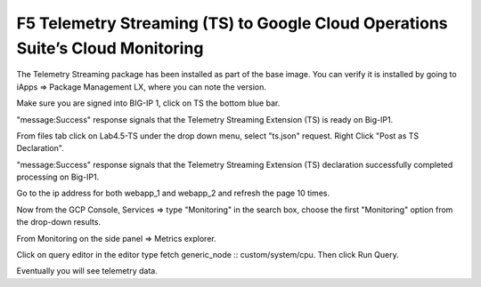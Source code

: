 F5 Telemetry Streaming (TS) to Google Cloud Operations Suite’s Cloud Monitoring
-------------------------------------------------------------------------------

The Telemetry Streaming package has been installed as part of the base image.  You can verify it is installed by going to iApps => Package Management LX, where you can note the version.

.. image:: ./images/00_bigip_ts_check.png
	   :scale: 75%

Make sure you are signed into BIG-IP 1, click on TS the bottom blue bar. 

.. image:: ./images/01_vs_ts_validation.png
	   :scale: 75%

"message:Success" response signals that the Telemetry Streaming Extension (TS) is ready on Big-IP1.

From files tab click on Lab4.5-TS under the drop down menu, select "ts.json" request.
Right Click "Post as TS Declaration".

.. image:: ./images/1_ts1.png
	   :scale: 75%

"message:Success" response signals that the Telemetry Streaming Extension (TS) declaration successfully completed processing on Big-IP1.

.. image:: ./images/03_ts_success.png
	   :scale: 75%

Go to the ip address for both webapp_1 and webapp_2 and refresh the page 10 times.

.. image:: ./images/9_example_app_bigip1.png
	   :scale: 75%

Now from the GCP Console, Services => type "Monitoring" in the search box, choose the first "Monitoring" option from the drop-down results.

.. image:: ./images/3_ts3.png
	   :scale: 75%

From Monitoring on the side panel => Metrics explorer.

.. image:: ./images/4_ts4.png
	   :scale: 75%

Click on query editor in the editor type fetch generic_node :: custom/system/cpu. Then click Run Query.

.. image:: ./images/10_gcp_monitoring_metrics_q_edit.png
	   :scale: 75%

.. image:: ./images/11_gcp_query_results.png
	   :scale: 75%

		

Eventually you will see telemetry data.


